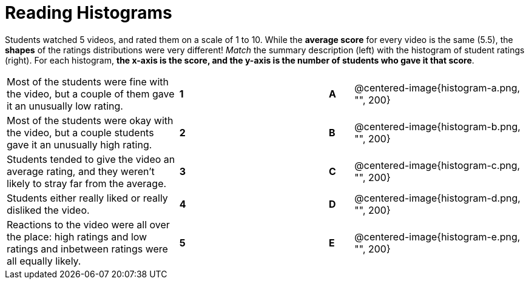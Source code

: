 = Reading Histograms

// use double-space before the *bold* text to address a text-kerning bug in wkhtmltopdf 0.12.5 (with patched qt)
Students watched 5 videos, and rated them on a scale of 1 to 10. While the  *average score* for every video is the same (5.5), the *shapes* of the ratings distributions were very different!  _Match_ the summary description (left) with the histogram of student ratings (right). For each histogram, *the x-axis is the score, and the y-axis is the number of students who gave it that score*.

[cols=">.^7a,^.^1a,5,^.^1a,.^7a",stripes="none",grid="none",frame="none"]
|===
| Most of the students were fine
with the video, but a couple of
them gave it an unusually low
rating.
| *1*||*A*
| @centered-image{histogram-a.png, "", 200}

| Most of the students were okay
with the video, but a couple
students gave it an unusually
high rating.
| *2*||*B*
| @centered-image{histogram-b.png, "", 200}

| Students tended to give the
video an average rating, and
they weren't likely to stray far
from the average.
|*3*||*C*
| @centered-image{histogram-c.png, "", 200}

| Students either really liked or
really disliked the video.
|*4*||*D*
| @centered-image{histogram-d.png, "", 200}

| Reactions to the video were all
over the place: high ratings
and low ratings and inbetween ratings were all
equally likely.
|*5*||*E*
| @centered-image{histogram-e.png, "", 200}

|===
